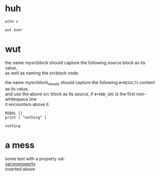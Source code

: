 # -*- mode:org; org-confirm-babel-evaluate: nil; org-todo-keyword-faces: (("[0_TODO]" . "orange") ("[1_IP..]" . "yellow") ("[2_FIX.]" . "red") ("[3_WAIT]" . "blue") ("[4_NOPE]" . "black") ("[5_DONE]" . "green")); -*-
#+STARTUP: indent overview align
#+OPTIONS: toc:nil num:nil title:nil \n:t author:nil H:1 f:nil
#+TODO: [0_TODO] [1_IP..] [2_FIX.] [3_WAIT] [4_NOPE] [5_DONE]

* huh
:PROPERTIES:
:MYPROPERTY: wut ever
:END:
#+BEGIN_SRC shell :var x=(org-entry-get nil "MYPROPERTY") :results output :tangle doit.sh :bin auto
echo x
#+END_SRC
#+NAME: wutever
#+RESULTS:
: wut ever
* wut
:PROPERTIES:
:WUT_EXPORT: ./file.ext
:END:
the name mysrcblock should capture the following source block as its value,
as well as naming the srcblock node.

the name mysrcblock_results should capture the following ~#+RESULTS~ content as its value,
and use the above src block as its source, if ~#+END_SRC~ is the first non-whitespace line
it encounters above it.
#+NAME: mysrcblock
#+BEGIN_SRC rebol3
REBOL []
print [ "nothing" ]
#+END_SRC
#+NAME: mysrcblock_results
#+RESULTS: mysrcblock
: nothing
* a mess
some text with a property val:
[[val:myproperty]]
inserted above
